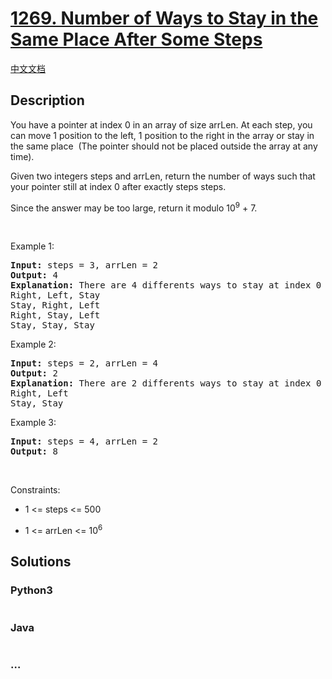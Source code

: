 * [[https://leetcode.com/problems/number-of-ways-to-stay-in-the-same-place-after-some-steps][1269.
Number of Ways to Stay in the Same Place After Some Steps]]
  :PROPERTIES:
  :CUSTOM_ID: number-of-ways-to-stay-in-the-same-place-after-some-steps
  :END:
[[./solution/1200-1299/1269.Number of Ways to Stay in the Same Place After Some Steps/README.org][中文文档]]

** Description
   :PROPERTIES:
   :CUSTOM_ID: description
   :END:

#+begin_html
  <p>
#+end_html

You have a pointer at index 0 in an array of size arrLen. At each step,
you can move 1 position to the left, 1 position to the right in the
array or stay in the same place  (The pointer should not be placed
outside the array at any time).

#+begin_html
  </p>
#+end_html

#+begin_html
  <p>
#+end_html

Given two integers steps and arrLen, return the number of ways such that
your pointer still at index 0 after exactly steps steps.

#+begin_html
  </p>
#+end_html

#+begin_html
  <p>
#+end_html

Since the answer may be too large, return it modulo 10^9 + 7.

#+begin_html
  </p>
#+end_html

#+begin_html
  <p>
#+end_html

 

#+begin_html
  </p>
#+end_html

#+begin_html
  <p>
#+end_html

Example 1:

#+begin_html
  </p>
#+end_html

#+begin_html
  <pre>
  <strong>Input:</strong> steps = 3, arrLen = 2
  <strong>Output:</strong> 4
  <strong>Explanation: </strong>There are 4 differents ways to stay at index 0 after 3 steps.
  Right, Left, Stay
  Stay, Right, Left
  Right, Stay, Left
  Stay, Stay, Stay
  </pre>
#+end_html

#+begin_html
  <p>
#+end_html

Example 2:

#+begin_html
  </p>
#+end_html

#+begin_html
  <pre>
  <strong>Input:</strong> steps = 2, arrLen = 4
  <strong>Output:</strong> 2
  <strong>Explanation:</strong> There are 2 differents ways to stay at index 0 after 2 steps
  Right, Left
  Stay, Stay
  </pre>
#+end_html

#+begin_html
  <p>
#+end_html

Example 3:

#+begin_html
  </p>
#+end_html

#+begin_html
  <pre>
  <strong>Input:</strong> steps = 4, arrLen = 2
  <strong>Output:</strong> 8
  </pre>
#+end_html

#+begin_html
  <p>
#+end_html

 

#+begin_html
  </p>
#+end_html

#+begin_html
  <p>
#+end_html

Constraints:

#+begin_html
  </p>
#+end_html

#+begin_html
  <ul>
#+end_html

#+begin_html
  <li>
#+end_html

1 <= steps <= 500

#+begin_html
  </li>
#+end_html

#+begin_html
  <li>
#+end_html

1 <= arrLen <= 10^6

#+begin_html
  </li>
#+end_html

#+begin_html
  </ul>
#+end_html

** Solutions
   :PROPERTIES:
   :CUSTOM_ID: solutions
   :END:

#+begin_html
  <!-- tabs:start -->
#+end_html

*** *Python3*
    :PROPERTIES:
    :CUSTOM_ID: python3
    :END:
#+begin_src python
#+end_src

*** *Java*
    :PROPERTIES:
    :CUSTOM_ID: java
    :END:
#+begin_src java
#+end_src

*** *...*
    :PROPERTIES:
    :CUSTOM_ID: section
    :END:
#+begin_example
#+end_example

#+begin_html
  <!-- tabs:end -->
#+end_html
